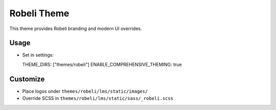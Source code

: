Robeli Theme
============

This theme provides Robeli branding and modern UI overrides.

Usage
-----
- Set in settings::

  THEME_DIRS: ["themes/robeli"]
  ENABLE_COMPREHENSIVE_THEMING: true

Customize
---------
- Place logos under ``themes/robeli/lms/static/images/``
- Override SCSS in ``themes/robeli/lms/static/sass/_robeli.scss``